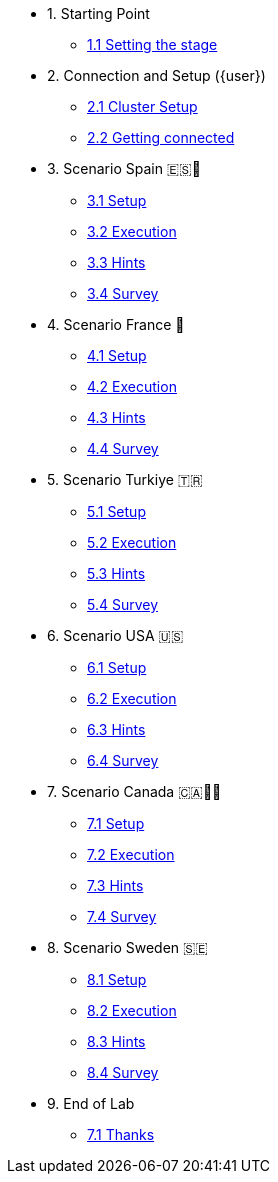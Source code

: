 * 1. Starting Point
** xref:01-01-starting-point.adoc[1.1 Setting the stage]

* 2. Connection and Setup ({user})
** xref:02-01-cluster-setup.adoc[2.1 Cluster Setup]
** xref:02-02-getting-connected.adoc[2.2 Getting connected]

* 3. Scenario Spain 🇪🇸🌟
** xref:03-01-setup.adoc[3.1 Setup]
** xref:03-02-execution.adoc[3.2 Execution]
** xref:03-03-hints.adoc[3.3 Hints]
** xref:03-04-survey.adoc[3.4 Survey]

* 4. Scenario France 🥖
** xref:04-01-setup.adoc[4.1 Setup]
** xref:04-02-execution.adoc[4.2 Execution]
** xref:04-03-hints.adoc[4.3 Hints]
** xref:04-04-survey.adoc[4.4 Survey]

* 5. Scenario Turkiye 🇹🇷
** xref:05-01-setup.adoc[5.1 Setup]
** xref:05-02-execution.adoc[5.2 Execution]
** xref:05-03-hints.adoc[5.3 Hints]
** xref:05-04-survey.adoc[5.4 Survey]

* 6. Scenario USA 🇺🇸
** xref:06-01-setup.adoc[6.1 Setup]
** xref:06-02-execution.adoc[6.2 Execution]
** xref:06-03-hints.adoc[6.3 Hints]
** xref:06-04-survey.adoc[6.4 Survey]

* 7. Scenario Canada 🇨🇦🌲🔥
** xref:07-01-setup.adoc[7.1 Setup]
** xref:07-02-execution.adoc[7.2 Execution]
** xref:07-03-hints.adoc[7.3 Hints]
** xref:07-04-survey.adoc[7.4 Survey]

* 8. Scenario Sweden 🇸🇪
** xref:08-01-setup.adoc[8.1 Setup]
** xref:08-02-execution.adoc[8.2 Execution]
** xref:08-03-hints.adoc[8.3 Hints]
** xref:08-04-survey.adoc[8.4 Survey]

* 9. End of Lab
** xref:09-01-end-of-lab.adoc[7.1 Thanks]
